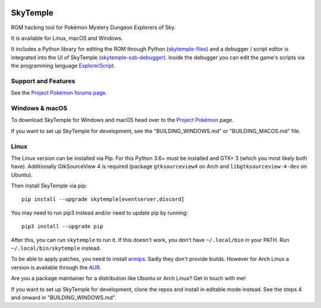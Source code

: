 |logo|

SkyTemple
=========

|build| |crowdin| |pypi-version| |pypi-downloads| |pypi-license| |pypi-pyversions| |discord|

.. |logo| image:: https://raw.githubusercontent.com/SkyTemple/skytemple/master/skytemple/data/icons/hicolor/256x256/apps/skytemple.png

.. |crowdin| image:: https://badges.crowdin.net/skytemple/localized.svg
    :target: https://crowdin.com/project/skytemple
    :alt: Localization Progress

.. |build| image:: https://img.shields.io/github/workflow/status/SkyTemple/skytemple/Build,%20test%20and%20publish
    :target: https://pypi.org/project/skytemple/
    :alt: Build Status

.. |pypi-version| image:: https://img.shields.io/pypi/v/skytemple
    :target: https://pypi.org/project/skytemple/
    :alt: Version

.. |pypi-downloads| image:: https://img.shields.io/pypi/dm/skytemple
    :target: https://pypi.org/project/skytemple/
    :alt: Downloads

.. |pypi-license| image:: https://img.shields.io/pypi/l/skytemple
    :alt: License (GPLv3)

.. |pypi-pyversions| image:: https://img.shields.io/pypi/pyversions/skytemple
    :alt: Supported Python versions

.. |discord| image:: https://img.shields.io/discord/710190644152369162?label=Discord
    :target: https://discord.gg/skytemple
    :alt: Discord

.. |kofi| image:: https://www.ko-fi.com/img/githubbutton_sm.svg
    :target: https://ko-fi.com/I2I81E5KH
    :alt: Ko-Fi

ROM hacking tool for Pokémon Mystery Dungeon Explorers of Sky.

It is available for Linux, macOS and Windows.

It includes a Python library for editing the ROM through Python (skytemple-files_)
and a debugger / script editor is integrated into the UI of SkyTemple (skytemple-ssb-debugger_).
Inside the debugger you can edit the game's scripts via the programming language ExplorerScript_.

.. _skytemple-files: https://github.com/SkyTemple/skytemple-files
.. _skytemple-ssb-debugger: https://github.com/SkyTemple/skytemple-ssb-debugger
.. _ExplorerScript: https://github.com/SkyTemple/ExplorerScript

|kofi|

Support and Features
~~~~~~~~~~~~~~~~~~~~
See the `Project Pokémon forums page`_.

.. _Project Pokémon forums page: https://projectpokemon.org/home/forums/topic/57303-pmd2-skytemple-rom-editor-maps-scripts-debugger/

Windows & macOS
~~~~~~~~~~~~~~~
To download SkyTemple for Windows and macOS head over to the `Project Pokémon`_ page.

.. _Project Pokémon: https://projectpokemon.org/home/files/file/4193-skytemple-pmd2-rom-edtior/

If you want to set up SkyTemple for development, see the "BUILDING_WINDOWS.md" or "BUILDING_MACOS.md" file.

Linux
~~~~~
The Linux version can be installed via Pip. For this Python 3.6+ must be installed and GTK+ 3
(which you most likely both have). Additionally GtkSourceView 4 is required
(package ``gtksourceview4`` on Arch and ``libgtksourceview-4-dev`` on Ubuntu).

Then install SkyTemple via pip::

    pip install --upgrade skytemple[eventserver,discord]

You may need to run pip3 instead and/or need to update pip by running::

    pip3 install --upgrade pip

After this, you can run ``skytemple`` to run it.
If this doesn't work, you don't have ``~/.local/bin`` in your PATH.
Run ``~/.local/bin/skytemple`` instead.

To be able to apply patches, you need to install armips_. Sadly they don't provide builds. However
for Arch Linux a version is available through the AUR_.

.. _armips: https://github.com/Kingcom/armips
.. _AUR: https://aur.archlinux.org/packages/armips/

Are you a package maintainer for a distribution like Ubuntu or Arch Linux? Get in touch with me!

If you want to set up SkyTemple for development, clone the repos and install in editable
mode instead. See the steps 4 and onward in "BUILDING_WINDOWS.md".
